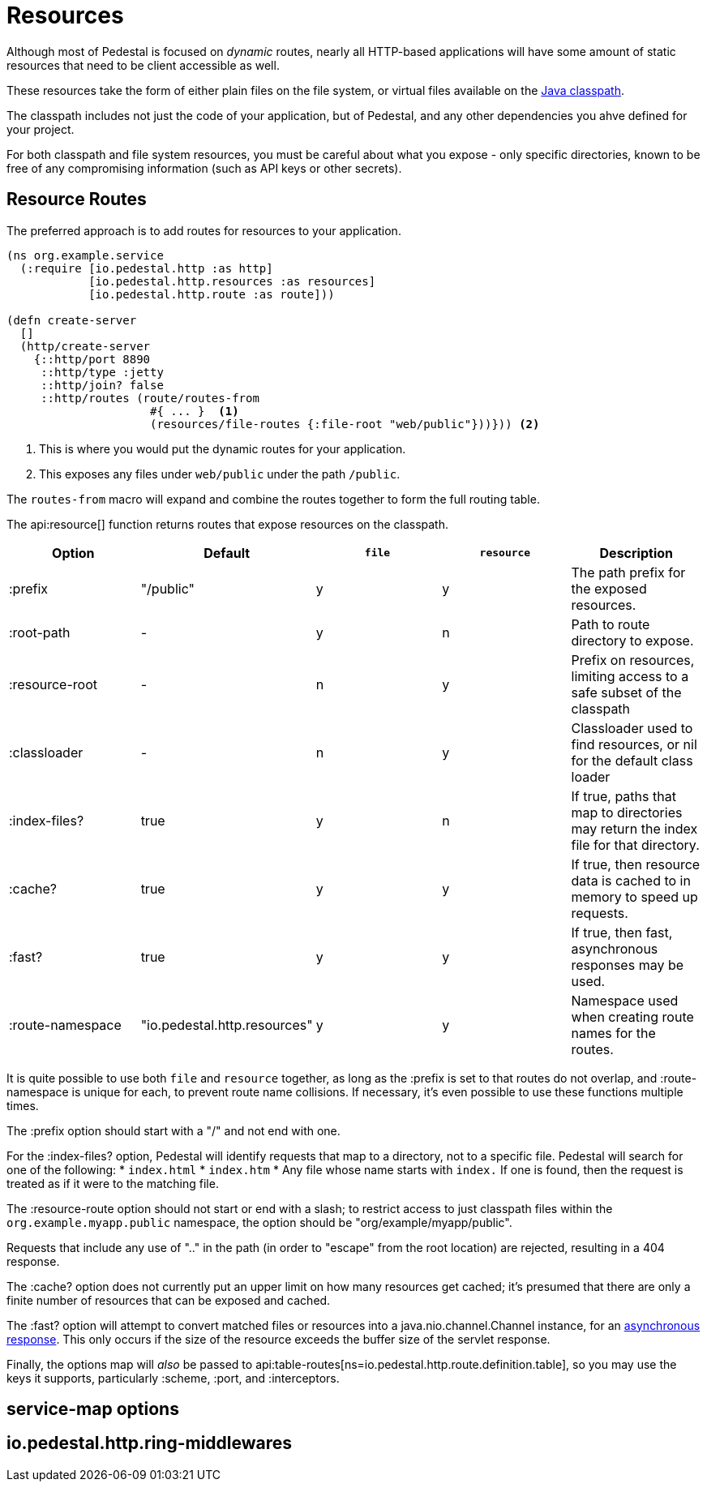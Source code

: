 = Resources
:default_api_ns: io.pedestal.http.resources

Although most of Pedestal is focused on _dynamic_ routes, nearly all HTTP-based applications will have some amount of static resources that need to be client accessible as well.

These resources take the form of either plain files on the file system, or virtual files available on the https://docs.oracle.com/javase/tutorial/essential/environment/paths.html:[Java classpath].

The classpath includes not just the code of your application, but of Pedestal, and any other dependencies you ahve defined for your project.

For both classpath and file system resources, you must be careful about what you expose - only specific directories, known to be free of any compromising information (such as API keys or other secrets).

== Resource Routes

The preferred approach is to add routes for resources to your application.

[source,clojure]
----
(ns org.example.service
  (:require [io.pedestal.http :as http]
            [io.pedestal.http.resources :as resources]
            [io.pedestal.http.route :as route]))

(defn create-server
  []
  (http/create-server
    {::http/port 8890
     ::http/type :jetty
     ::http/join? false
     ::http/routes (route/routes-from
                     #{ ... }  <1>
                     (resources/file-routes {:file-root "web/public"}))})) <2>
----

<1> This is where you would put the dynamic routes for your application.
<2> This exposes any files under `web/public` under the path `/public`.

The `routes-from` macro will expand and combine the routes together to form the full routing table.

The api:resource[] function returns routes that expose resources on the classpath.

[options=header]
|===
| Option | Default | `file` | `resource` | Description

| :prefix | "/public" | y | y | The path prefix for the exposed resources.
| :root-path | - | y | n | Path to route directory to expose.
| :resource-root | - | n | y | Prefix on resources, limiting access to a safe subset of the classpath
| :classloader | - | n | y | Classloader used to find resources, or nil for the default class loader
| :index-files? | true | y | n | If true, paths that map to directories may return the index file for that directory.
| :cache? | true | y | y | If true, then resource data is cached to in memory to speed up requests.
| :fast? | true | y | y | If true, then fast, asynchronous responses may be used.
| :route-namespace | "io.pedestal.http.resources" | y | y | Namespace used when creating route names for the routes.
|===

It is quite possible to use both `file` and `resource` together, as long as the :prefix is set to that routes do not overlap, and :route-namespace is unique for each, to prevent route name collisions.
If necessary, it's even possible to use these functions multiple times.

The :prefix option should start with a "/" and not end with one.

For the :index-files? option, Pedestal will identify requests that map to a directory, not to a specific file.
Pedestal will search for one of the following:
* `index.html`
* `index.htm`
* Any file whose name starts with `index.`
If one is found, then the request is treated as if it were to the matching file.

The :resource-route option should not start or end with a slash; to restrict access to just classpath files within the `org.example.myapp.public` namespace, the option should be "org/example/myapp/public".

Requests that include any use of ".." in the path (in order to "escape" from the root location) are rejected, resulting in a 404 response.

The :cache? option does not currently put an upper limit on how many resources get cached; it's presumed that there are only a finite number of resources that can be exposed and cached.

The :fast? option will attempt to convert matched files or resources into a java.nio.channel.Channel instance, for an xref:response-bodies.adoc#nio-channel[asynchronous response].
This only occurs if the size of the resource exceeds the buffer size of the servlet response.

Finally, the options map will _also_ be passed to
api:table-routes[ns=io.pedestal.http.route.definition.table], so you may use the keys it
supports, particularly :scheme, :port, and :interceptors.

== service-map options

== io.pedestal.http.ring-middlewares
